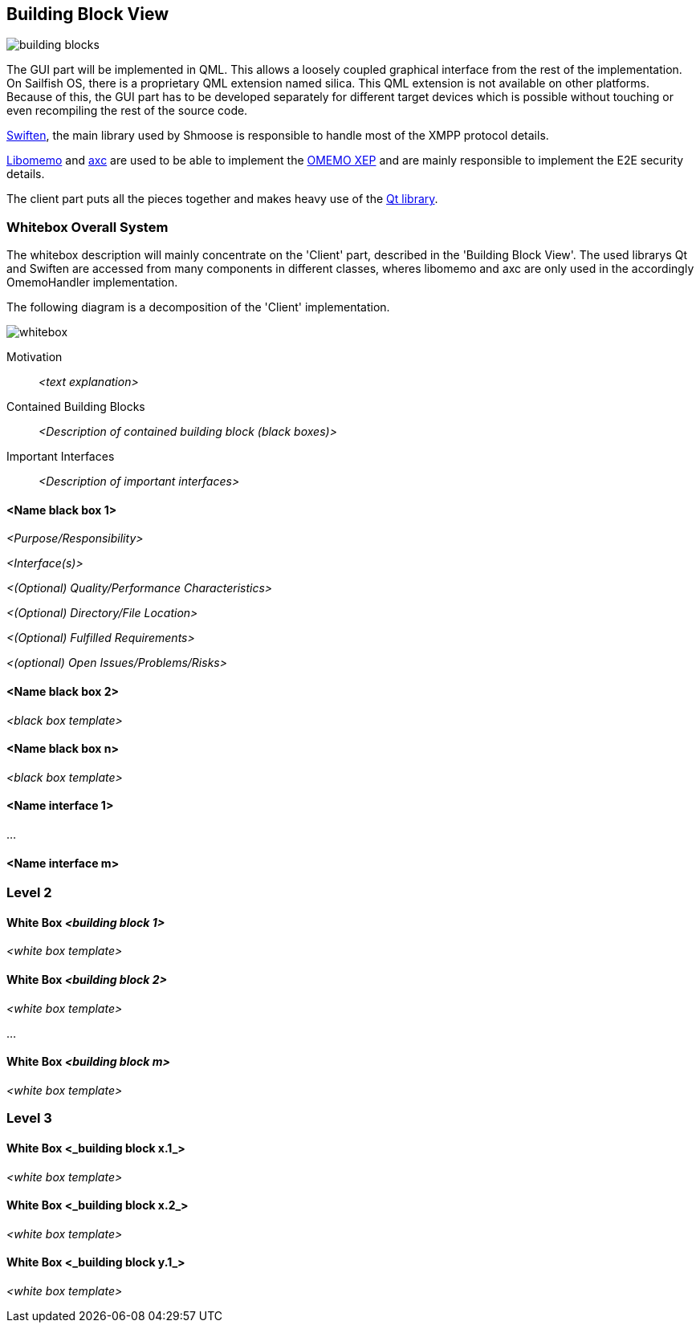 [[section-building-block-view]]


== Building Block View
image::building_blocks.png[]

The GUI part will be implemented in QML. This allows a loosely coupled graphical interface from the rest of the implementation. On Sailfish OS, there is a proprietary QML extension named silica. This QML extension is not available on other platforms. Because of this, the GUI part has to be developed separately for different target devices which is possible without touching or even recompiling the rest of the source code.

https://swift.im/swiften/api/[Swiften], the main library used by Shmoose is responsible to handle most of the XMPP protocol details.

https://github.com/gkdr/libomemo[Libomemo] and https://github.com/gkdr/axc[axc] are used to be able to implement the https://xmpp.org/extensions/xep-0384.html[OMEMO XEP] and are mainly responsible to implement the E2E security details.

The client part puts all the pieces together and makes heavy use of the https://www.qt.io/download-open-source[Qt library].


=== Whitebox Overall System

The whitebox description will mainly concentrate on the 'Client' part, described in the 'Building Block View'. The used librarys Qt and Swiften are accessed from many components in different classes, wheres libomemo and axc are only used in the accordingly OmemoHandler implementation.

The following diagram is a decomposition of the 'Client' implementation.

image::whitebox.png[]

Motivation::

_<text explanation>_


Contained Building Blocks::
_<Description of contained building block (black boxes)>_

Important Interfaces::
_<Description of important interfaces>_




==== <Name black box 1>



_<Purpose/Responsibility>_

_<Interface(s)>_

_<(Optional) Quality/Performance Characteristics>_

_<(Optional) Directory/File Location>_

_<(Optional) Fulfilled Requirements>_

_<(optional) Open Issues/Problems/Risks>_




==== <Name black box 2>

_<black box template>_

==== <Name black box n>

_<black box template>_


==== <Name interface 1>

...

==== <Name interface m>



=== Level 2



==== White Box _<building block 1>_



_<white box template>_

==== White Box _<building block 2>_


_<white box template>_

...

==== White Box _<building block m>_


_<white box template>_



=== Level 3




==== White Box <_building block x.1_>




_<white box template>_


==== White Box <_building block x.2_>

_<white box template>_



==== White Box <_building block y.1_>

_<white box template>_
